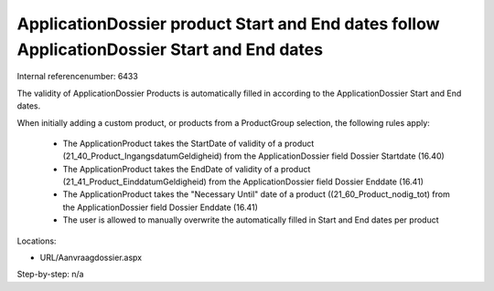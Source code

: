 ========================
ApplicationDossier product Start and End dates follow ApplicationDossier Start and End dates
========================

Internal referencenumber: 6433

The validity of ApplicationDossier Products is automatically filled in according to the ApplicationDossier Start and End dates.

When initially adding a custom product, or products from a ProductGroup selection, the following rules apply:

    * The ApplicationProduct takes the StartDate of validity of a product (21_40_Product_IngangsdatumGeldigheid) from the ApplicationDossier field Dossier Startdate (16.40)
    * The ApplicationProduct takes the EndDate of validity of a product (21_41_Product_EinddatumGeldigheid) from the ApplicationDossier field Dossier Enddate (16.41)
    * The ApplicationProduct takes the "Necessary Until" date of a product ((21_60_Product_nodig_tot) from the ApplicationDossier field Dossier Enddate (16.41)
    * The user is allowed to manually overwrite the automatically filled in Start and End dates per product


Locations: 

* URL/Aanvraagdossier.aspx

Step-by-step:
n/a


